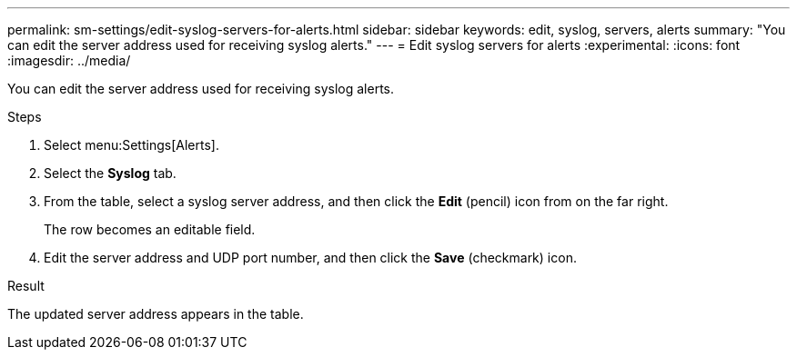 ---
permalink: sm-settings/edit-syslog-servers-for-alerts.html
sidebar: sidebar
keywords: edit, syslog, servers, alerts
summary: "You can edit the server address used for receiving syslog alerts."
---
= Edit syslog servers for alerts
:experimental:
:icons: font
:imagesdir: ../media/

[.lead]
You can edit the server address used for receiving syslog alerts.

.Steps

. Select menu:Settings[Alerts].
. Select the *Syslog* tab.
. From the table, select a syslog server address, and then click the *Edit* (pencil) icon from on the far right.
+
The row becomes an editable field.

. Edit the server address and UDP port number, and then click the *Save* (checkmark) icon.

.Result

The updated server address appears in the table.
